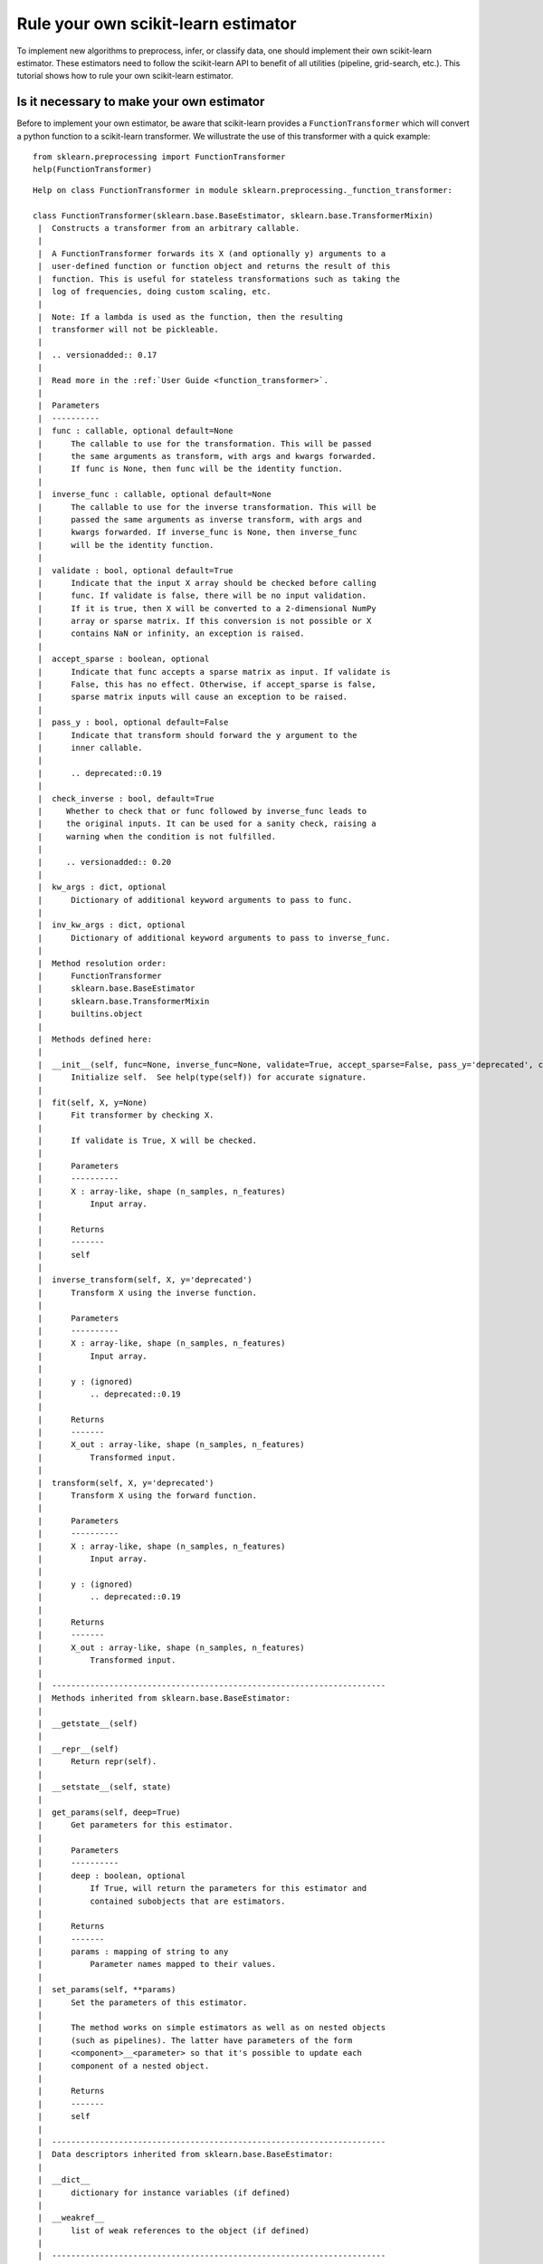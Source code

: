 
Rule your own scikit-learn estimator
====================================

To implement new algorithms to preprocess, infer, or classify data, one
should implement their own scikit-learn estimator. These estimators need
to follow the scikit-learn API to benefit of all utilities (pipeline,
grid-search, etc.). This tutorial shows how to rule your own
scikit-learn estimator.

Is it necessary to make your own estimator
------------------------------------------

Before to implement your own estimator, be aware that scikit-learn
provides a ``FunctionTransformer`` which will convert a python function
to a scikit-learn transformer. We willustrate the use of this
transformer with a quick example::

    from sklearn.preprocessing import FunctionTransformer
    help(FunctionTransformer)

.. parsed-literal::

    Help on class FunctionTransformer in module sklearn.preprocessing._function_transformer:
    
    class FunctionTransformer(sklearn.base.BaseEstimator, sklearn.base.TransformerMixin)
     |  Constructs a transformer from an arbitrary callable.
     |  
     |  A FunctionTransformer forwards its X (and optionally y) arguments to a
     |  user-defined function or function object and returns the result of this
     |  function. This is useful for stateless transformations such as taking the
     |  log of frequencies, doing custom scaling, etc.
     |  
     |  Note: If a lambda is used as the function, then the resulting
     |  transformer will not be pickleable.
     |  
     |  .. versionadded:: 0.17
     |  
     |  Read more in the :ref:`User Guide <function_transformer>`.
     |  
     |  Parameters
     |  ----------
     |  func : callable, optional default=None
     |      The callable to use for the transformation. This will be passed
     |      the same arguments as transform, with args and kwargs forwarded.
     |      If func is None, then func will be the identity function.
     |  
     |  inverse_func : callable, optional default=None
     |      The callable to use for the inverse transformation. This will be
     |      passed the same arguments as inverse transform, with args and
     |      kwargs forwarded. If inverse_func is None, then inverse_func
     |      will be the identity function.
     |  
     |  validate : bool, optional default=True
     |      Indicate that the input X array should be checked before calling
     |      func. If validate is false, there will be no input validation.
     |      If it is true, then X will be converted to a 2-dimensional NumPy
     |      array or sparse matrix. If this conversion is not possible or X
     |      contains NaN or infinity, an exception is raised.
     |  
     |  accept_sparse : boolean, optional
     |      Indicate that func accepts a sparse matrix as input. If validate is
     |      False, this has no effect. Otherwise, if accept_sparse is false,
     |      sparse matrix inputs will cause an exception to be raised.
     |  
     |  pass_y : bool, optional default=False
     |      Indicate that transform should forward the y argument to the
     |      inner callable.
     |  
     |      .. deprecated::0.19
     |  
     |  check_inverse : bool, default=True
     |     Whether to check that or ``func`` followed by ``inverse_func`` leads to
     |     the original inputs. It can be used for a sanity check, raising a
     |     warning when the condition is not fulfilled.
     |  
     |     .. versionadded:: 0.20
     |  
     |  kw_args : dict, optional
     |      Dictionary of additional keyword arguments to pass to func.
     |  
     |  inv_kw_args : dict, optional
     |      Dictionary of additional keyword arguments to pass to inverse_func.
     |  
     |  Method resolution order:
     |      FunctionTransformer
     |      sklearn.base.BaseEstimator
     |      sklearn.base.TransformerMixin
     |      builtins.object
     |  
     |  Methods defined here:
     |  
     |  __init__(self, func=None, inverse_func=None, validate=True, accept_sparse=False, pass_y='deprecated', check_inverse=True, kw_args=None, inv_kw_args=None)
     |      Initialize self.  See help(type(self)) for accurate signature.
     |  
     |  fit(self, X, y=None)
     |      Fit transformer by checking X.
     |      
     |      If ``validate`` is ``True``, ``X`` will be checked.
     |      
     |      Parameters
     |      ----------
     |      X : array-like, shape (n_samples, n_features)
     |          Input array.
     |      
     |      Returns
     |      -------
     |      self
     |  
     |  inverse_transform(self, X, y='deprecated')
     |      Transform X using the inverse function.
     |      
     |      Parameters
     |      ----------
     |      X : array-like, shape (n_samples, n_features)
     |          Input array.
     |      
     |      y : (ignored)
     |          .. deprecated::0.19
     |      
     |      Returns
     |      -------
     |      X_out : array-like, shape (n_samples, n_features)
     |          Transformed input.
     |  
     |  transform(self, X, y='deprecated')
     |      Transform X using the forward function.
     |      
     |      Parameters
     |      ----------
     |      X : array-like, shape (n_samples, n_features)
     |          Input array.
     |      
     |      y : (ignored)
     |          .. deprecated::0.19
     |      
     |      Returns
     |      -------
     |      X_out : array-like, shape (n_samples, n_features)
     |          Transformed input.
     |  
     |  ----------------------------------------------------------------------
     |  Methods inherited from sklearn.base.BaseEstimator:
     |  
     |  __getstate__(self)
     |  
     |  __repr__(self)
     |      Return repr(self).
     |  
     |  __setstate__(self, state)
     |  
     |  get_params(self, deep=True)
     |      Get parameters for this estimator.
     |      
     |      Parameters
     |      ----------
     |      deep : boolean, optional
     |          If True, will return the parameters for this estimator and
     |          contained subobjects that are estimators.
     |      
     |      Returns
     |      -------
     |      params : mapping of string to any
     |          Parameter names mapped to their values.
     |  
     |  set_params(self, **params)
     |      Set the parameters of this estimator.
     |      
     |      The method works on simple estimators as well as on nested objects
     |      (such as pipelines). The latter have parameters of the form
     |      ``<component>__<parameter>`` so that it's possible to update each
     |      component of a nested object.
     |      
     |      Returns
     |      -------
     |      self
     |  
     |  ----------------------------------------------------------------------
     |  Data descriptors inherited from sklearn.base.BaseEstimator:
     |  
     |  __dict__
     |      dictionary for instance variables (if defined)
     |  
     |  __weakref__
     |      list of weak references to the object (if defined)
     |  
     |  ----------------------------------------------------------------------
     |  Methods inherited from sklearn.base.TransformerMixin:
     |  
     |  fit_transform(self, X, y=None, **fit_params)
     |      Fit to data, then transform it.
     |      
     |      Fits transformer to X and y with optional parameters fit_params
     |      and returns a transformed version of X.
     |      
     |      Parameters
     |      ----------
     |      X : numpy array of shape [n_samples, n_features]
     |          Training set.
     |      
     |      y : numpy array of shape [n_samples]
     |          Target values.
     |      
     |      Returns
     |      -------
     |      X_new : numpy array of shape [n_samples, n_features_new]
     |          Transformed array.
    


Define a function which will square the input data::

     def square_X(X):
         return X ** 2

Create a transformer using the ``FunctionTransformer``::

    transformer = FunctionTransformer(func=square_X, validate=False)

As any other transformer in scikit-learn, ``transformer`` implements the
``fit_transform`` method::

    import numpy as np
    
    X = np.random.randn(3, 2)
    X
    array([[ 0.37164319,  0.49252007],
           [ 0.38457574, -0.35885232],
           [ 0.66372047,  0.43601824]])

Call ``fit_transform``::

    transformer.fit_transform(X)
    array([[0.13811866, 0.24257602],
           [0.1478985 , 0.12877499],
           [0.44052487, 0.19011191]])



One of the limitations of this transformer is that the ``fit`` method is
actually stateless and one might want to embed some supervision to
transform the data. In this latter case, you need to implement your own
transformer.

Then, make your own estimator
-----------------------------

We will show how to create your own transformer, regressor, and
classifier as well as a quick example to illustrate their integrations
with the scikit-learn utilities.

Scikit-learn base estimator
~~~~~~~~~~~~~~~~~~~~~~~~~~~

The central piece of transformer, regressor, and classifier is
``BaseEstimator``. All estimators in scikit-learn are derived from this
class. In more details, this base class enables to set and get
parameters of the estimator::

    from sklearn.base import BaseEstimator
    help(BaseEstimator)


.. parsed-literal::

    Help on class BaseEstimator in module sklearn.base:
    
    class BaseEstimator(builtins.object)
     |  Base class for all estimators in scikit-learn
     |  
     |  Notes
     |  -----
     |  All estimators should specify all the parameters that can be set
     |  at the class level in their ``__init__`` as explicit keyword
     |  arguments (no ``*args`` or ``**kwargs``).
     |  
     |  Methods defined here:
     |  
     |  __getstate__(self)
     |  
     |  __repr__(self)
     |      Return repr(self).
     |  
     |  __setstate__(self, state)
     |  
     |  get_params(self, deep=True)
     |      Get parameters for this estimator.
     |      
     |      Parameters
     |      ----------
     |      deep : boolean, optional
     |          If True, will return the parameters for this estimator and
     |          contained subobjects that are estimators.
     |      
     |      Returns
     |      -------
     |      params : mapping of string to any
     |          Parameter names mapped to their values.
     |  
     |  set_params(self, **params)
     |      Set the parameters of this estimator.
     |      
     |      The method works on simple estimators as well as on nested objects
     |      (such as pipelines). The latter have parameters of the form
     |      ``<component>__<parameter>`` so that it's possible to update each
     |      component of a nested object.
     |      
     |      Returns
     |      -------
     |      self
     |  
     |  ----------------------------------------------------------------------
     |  Data descriptors defined here:
     |  
     |  __dict__
     |      dictionary for instance variables (if defined)
     |  
     |  __weakref__
     |      list of weak references to the object (if defined)
    


Build a scikit-learn transformer
~~~~~~~~~~~~~~~~~~~~~~~~~~~~~~~~

Transformers are scikit-lean estimators which implement a ``transform``
method. The use case is the following:

-  at ``fit``, some parameters can be learned from ``X`` and ``y``.
-  at ``transform``, ``X`` will be transformed, using the parameters
   learned during ``fit``.

In addition, scikit-learn provides a
`mixin <https://en.wikipedia.org/wiki/Mixin>`__, i.e.
``TransformerMixin``, which implement the combination of ``fit`` and
``transform`` called ``fit_transform``::

    from sklearn.base import TransformerMixin
    help(TransformerMixin)


.. parsed-literal::

    Help on class TransformerMixin in module sklearn.base:
    
    class TransformerMixin(builtins.object)
     |  Mixin class for all transformers in scikit-learn.
     |  
     |  Methods defined here:
     |  
     |  fit_transform(self, X, y=None, **fit_params)
     |      Fit to data, then transform it.
     |      
     |      Fits transformer to X and y with optional parameters fit_params
     |      and returns a transformed version of X.
     |      
     |      Parameters
     |      ----------
     |      X : numpy array of shape [n_samples, n_features]
     |          Training set.
     |      
     |      y : numpy array of shape [n_samples]
     |          Target values.
     |      
     |      Returns
     |      -------
     |      X_new : numpy array of shape [n_samples, n_features_new]
     |          Transformed array.
     |  
     |  ----------------------------------------------------------------------
     |  Data descriptors defined here:
     |  
     |  __dict__
     |      dictionary for instance variables (if defined)
     |  
     |  __weakref__
     |      list of weak references to the object (if defined)
    


Therefore, when creating a transformer, you need to create a class which
inherates from both ``BaseEstimator`` and ``TransformerMixin``. The
scikit-learn API imposed ``fit`` to return ``self``. The reason is that
it allows to pipeline ``fit`` and ``transform`` imposed by the
``TransformerMixin``. The ``fit`` method is expected to have ``X`` and
``y`` as inputs. Note that ``transform`` take only ``X`` as input and is
expected to return the transformed version of ``X``::

    class MyOwnTransformer(BaseEstimator, TransformerMixin):
        
        def fit(self, X, y=None):
            return self
        
        def transform(self, X):
            return X

We build a basic example to show that our ``MyOwnTransformer`` is
working within a scikit-learn ``pipeline``::

    from sklearn.datasets import load_iris
    from sklearn.pipeline import make_pipeline
    from sklearn.linear_model import LogisticRegression    

    X, y = load_iris(return_X_y=True)
    pipe = make_pipeline(MyOwnTransformer(), LogisticRegression())
    pipe.fit(X, y)
    Pipeline(memory=None,
         steps=[('myowntransformer', MyOwnTransformer()), ('logisticregression', LogisticRegression(C=1.0, class_weight=None, dual=False, fit_intercept=True,
              intercept_scaling=1, max_iter=100, multi_class='ovr', n_jobs=1,
              penalty='l2', random_state=None, solver='liblinear', tol=0.0001,
              verbose=0, warm_start=False))])

We can call the ``predict`` method of the pipeline which is equivalent to call
``transform`` of the transformer and ``predict`` of the classifier::

    pipe.predict(X)
    array([0, 0, 0, 0, 0, 0, 0, 0, 0, 0, 0, 0, 0, 0, 0, 0, 0, 0, 0, 0, 0, 0,
           0, 0, 0, 0, 0, 0, 0, 0, 0, 0, 0, 0, 0, 0, 0, 0, 0, 0, 0, 0, 0, 0,
           0, 0, 0, 0, 0, 0, 1, 1, 1, 1, 1, 1, 1, 1, 1, 1, 1, 1, 1, 1, 1, 1,
           2, 1, 1, 1, 2, 1, 1, 1, 1, 1, 1, 1, 1, 1, 1, 1, 1, 2, 2, 2, 1, 1,
           1, 1, 1, 1, 1, 1, 1, 1, 1, 1, 1, 1, 2, 2, 2, 2, 2, 2, 2, 2, 2, 2,
           2, 2, 2, 2, 2, 2, 2, 2, 2, 2, 2, 2, 2, 2, 2, 2, 2, 2, 2, 1, 2, 2,
           2, 2, 2, 2, 2, 2, 2, 2, 2, 2, 2, 2, 2, 2, 2, 2, 2, 2])



Build a scikit-learn regressor
~~~~~~~~~~~~~~~~~~~~~~~~~~~~~~

Similarly, regressors are scikit-lean estimators which implement a
``predict`` method. The use case is the following:

-  at ``fit``, some parameters can be learned from ``X`` and ``y``.
-  at ``predict``, predictions will be computed using ``X`` using the
   parameters learned during ``fit``.

In addition, scikit-learn provides a
`mixin <https://en.wikipedia.org/wiki/Mixin>`__, i.e.
``RegressorMixin``, which implement the ``score`` method which compute
the :math:`R^2` score of the predictions::

    from sklearn.base import RegressorMixin
    help(RegressorMixin)


.. parsed-literal::

    Help on class RegressorMixin in module sklearn.base:
    
    class RegressorMixin(builtins.object)
     |  Mixin class for all regression estimators in scikit-learn.
     |  
     |  Methods defined here:
     |  
     |  score(self, X, y, sample_weight=None)
     |      Returns the coefficient of determination R^2 of the prediction.
     |      
     |      The coefficient R^2 is defined as (1 - u/v), where u is the residual
     |      sum of squares ((y_true - y_pred) ** 2).sum() and v is the total
     |      sum of squares ((y_true - y_true.mean()) ** 2).sum().
     |      The best possible score is 1.0 and it can be negative (because the
     |      model can be arbitrarily worse). A constant model that always
     |      predicts the expected value of y, disregarding the input features,
     |      would get a R^2 score of 0.0.
     |      
     |      Parameters
     |      ----------
     |      X : array-like, shape = (n_samples, n_features)
     |          Test samples.
     |      
     |      y : array-like, shape = (n_samples) or (n_samples, n_outputs)
     |          True values for X.
     |      
     |      sample_weight : array-like, shape = [n_samples], optional
     |          Sample weights.
     |      
     |      Returns
     |      -------
     |      score : float
     |          R^2 of self.predict(X) wrt. y.
     |  
     |  ----------------------------------------------------------------------
     |  Data descriptors defined here:
     |  
     |  __dict__
     |      dictionary for instance variables (if defined)
     |  
     |  __weakref__
     |      list of weak references to the object (if defined)
    


Therefore, we create a regressor, ``MyOwnRegressor`` which inherates
from both ``BaseEstimator`` and ``RegressorMixin``. The method ``fit``
gets ``X`` and ``y`` as input and should return ``self``. It should
implement the ``predict`` function which should output the predictions
of your regressor::

    import numpy as np
    
    
    class MyOwnRegressor(BaseEstimator, RegressorMixin):
        
        def fit(self, X, y):
            return self
        
        def predict(self, X):
            return np.mean(X, axis=1)

We illustrate that this regressor is working within a scikit-learn
pipeline::

    from sklearn.datasets import load_diabetes
    from sklearn.pipeline import make_pipeline
    
    X, y = load_diabetes(return_X_y=True)
    pipe = make_pipeline(MyOwnTransformer(), MyOwnRegressor())
    pipe.fit(X, y)
    Pipeline(memory=None,
         steps=[('myowntransformer', MyOwnTransformer()), ('myownregressor', MyOwnRegressor())])



As we defined the ``predict`` method, we can call it::

    pipe.predict(X)
    array([ 4.95495135e-03, -2.77553225e-02,  3.69509479e-03, -1.33173475e-02,
           -1.07322419e-02, -5.18397864e-02, -2.62834231e-02,  3.86272696e-02,
            7.13601945e-03, -1.30130115e-02, -5.98097614e-02, -4.87315957e-03,
           -1.48189099e-02,  6.16239115e-03, -8.51760901e-03,  3.19136466e-02,
            1.57383528e-02,  2.94368433e-02, -2.53873858e-02, -2.10159471e-02,
           -3.18151715e-02, -2.33380378e-02, -2.29718695e-02,  4.55023173e-02,
           -2.34701457e-02, -1.18886337e-02, -5.39000598e-02, -1.38638642e-02,
           -2.67205855e-02,  1.24185650e-02, -1.50151977e-02, -4.03884229e-02,
            2.06405750e-02, -1.73470330e-02, -4.14075501e-02,  1.85332429e-02,
            5.01600480e-03, -1.65430288e-02,  5.26183537e-02,  3.02657474e-04,
            3.13694636e-02, -5.51624756e-02, -1.94368651e-02, -3.57954358e-03,
            1.69678050e-02, -1.35414972e-03, -3.71529852e-02, -5.78078677e-02,
            1.65562706e-03,  3.13810990e-03, -1.40628247e-02,  2.96302984e-03,
           -3.57248948e-03,  6.30322734e-03, -4.35062345e-03, -2.15455741e-02,
           -1.50952217e-02, -5.27260758e-02, -2.41080182e-03,  2.98740205e-02,
           -4.14279677e-02, -6.47157617e-03, -1.37173389e-02, -2.32307637e-02,
           -1.21493671e-02,  1.35303307e-02, -1.62876677e-05,  3.84719150e-03,
           -6.13526030e-03, -3.02634193e-02, -1.29545502e-02,  2.38035044e-02,
            3.69630716e-02,  1.45607805e-02,  2.45509199e-02, -1.77687143e-03,
           -2.33218087e-02, -4.17374997e-02, -3.54088988e-02, -2.74514575e-02,
            2.75519997e-02,  5.62741521e-03, -1.61994174e-02, -3.40471746e-02,
           -4.45693164e-02, -7.41763370e-03, -3.74660291e-02,  1.46907433e-02,
           -1.46332177e-02, -1.51625140e-02, -2.32399153e-02,  2.07593319e-02,
            6.98580978e-03, -3.50625762e-02, -2.68214953e-02, -3.79436091e-02,
            2.33455251e-02,  1.38298052e-02, -9.92051132e-03, -5.73252056e-03,
            1.34808666e-02,  1.24903916e-02, -5.28170044e-03,  2.32403031e-02,
           -1.92504771e-02, -5.92669442e-03, -5.15939626e-02, -4.84849670e-03,
            6.81343495e-03,  1.96774107e-02, -1.72309569e-02, -5.57438087e-03,
           -1.36757890e-02,  3.07224255e-02,  2.51591276e-02,  2.77188658e-02,
            3.25280933e-02,  3.96861632e-02,  1.44441741e-02, -9.04655596e-03,
           -2.15330990e-02,  1.17377309e-02,  4.08419487e-02,  6.53532198e-02,
           -1.37693091e-02, -1.31079027e-03, -5.14965431e-02,  6.95289037e-03,
           -3.08233883e-02,  1.69130824e-02,  2.67024490e-02, -4.59218716e-02,
            1.27661783e-02, -3.85384349e-02, -1.46468415e-02, -4.89811364e-03,
           -5.21083802e-02,  7.08801004e-03,  2.85229547e-02,  2.81918843e-03,
            5.36616060e-03,  2.46769309e-02,  2.89234323e-02, -1.01910118e-02,
            2.09712031e-02, -5.50697264e-03,  1.37188028e-02,  7.40440158e-03,
            5.64728084e-03, -6.68674148e-03, -3.80270495e-03, -9.45410287e-03,
            3.34837933e-02,  8.38324638e-03,  1.85784144e-02,  4.22735904e-02,
           -2.26737716e-02,  1.15758713e-02, -2.66270154e-02,  1.09370526e-02,
           -3.44857200e-02,  6.33903536e-02, -2.13710392e-02,  2.41752691e-02,
            8.21804910e-03, -3.41164445e-02, -4.97742212e-02,  3.43952096e-02,
            4.80956593e-02,  1.96507708e-02, -1.05580750e-02, -5.00306692e-02,
            4.02125016e-02, -3.59116993e-02, -2.12730935e-02, -1.55994786e-02,
            2.23024617e-02,  1.70510584e-02, -4.40236510e-03, -3.94423448e-03,
            4.98302602e-03, -5.49750114e-03,  3.49330653e-02,  1.77573410e-02,
           -4.39429304e-03, -5.95807614e-03,  1.36771710e-02, -5.70135040e-02,
            1.83508644e-02, -1.48734291e-02, -3.73114087e-03, -2.67290594e-02,
            3.01524510e-03,  2.34874743e-02, -2.63345831e-02,  2.18524182e-02,
           -6.54209011e-03,  2.07556248e-02, -3.45265135e-02,  1.34974387e-02,
            9.76431748e-03, -1.00333887e-02,  4.94707322e-02,  3.13225121e-02,
            2.28773469e-02, -4.20163753e-03,  1.57974348e-02,  1.06402322e-02,
            2.81970885e-02,  1.93096741e-04,  3.46228546e-03, -1.79320588e-03,
            1.92487755e-02, -1.67469212e-02, -2.65273685e-02,  3.00180006e-02,
            4.46264655e-02,  3.36870518e-02, -1.98988927e-02, -3.95716583e-02,
           -2.49333863e-02, -2.41593649e-02, -9.76169063e-03, -4.46992275e-02,
           -4.25931859e-02,  1.11034563e-02, -2.79082135e-02,  1.22030734e-02,
           -2.31601157e-02, -2.95718574e-03,  5.28697349e-02, -5.32651479e-04,
            2.21608010e-02, -1.04281011e-02,  1.85073543e-02,  6.22970486e-03,
            2.77065916e-02, -1.69235022e-02,  7.57776639e-03,  2.83968723e-02,
            2.73032929e-02,  1.47624457e-02, -4.60585464e-02, -1.16170731e-02,
           -1.39082793e-02, -4.40869080e-02,  6.57132367e-03, -3.36041702e-02,
            4.64088989e-02,  2.27492625e-02,  1.76150421e-02,  4.67532432e-02,
            1.47721218e-03,  3.08392277e-02,  4.97098049e-02, -1.34910358e-02,
           -2.16294293e-04, -8.08198743e-03,  1.52753602e-02, -8.53221586e-03,
           -1.14473072e-02,  1.80587401e-02,  3.44046102e-02, -3.52590921e-02,
           -1.09791707e-02,  1.94556764e-03, -1.35800485e-02,  1.74579993e-02,
            4.54087164e-02, -2.95235822e-03,  8.57994170e-03,  2.30560223e-03,
           -3.93032590e-02,  4.35492052e-02, -1.29938524e-03,  6.39434215e-03,
            3.70590644e-02, -2.84159699e-02,  2.22353573e-03, -4.97332287e-03,
            1.60899857e-02, -2.27060906e-02,  2.71266512e-02, -3.46137835e-02,
           -1.29082495e-02,  3.48811534e-03, -2.95363876e-02,  3.09420252e-02,
            1.73627562e-02,  1.52752948e-02,  2.84967963e-02,  2.20616864e-02,
           -3.02468975e-02, -1.40778188e-04, -1.04608252e-02, -2.99920888e-03,
           -2.50406687e-02, -3.33299703e-02, -2.92862193e-02, -4.25134204e-03,
            5.84139106e-03,  1.76901785e-02,  1.57343070e-02,  3.08863866e-02,
            2.95471318e-02, -7.42793313e-03, -8.32377954e-03,  2.62464335e-02,
           -4.42167237e-02,  3.30140231e-02,  6.45401580e-03,  1.91455127e-02,
           -2.75800826e-02,  3.47150182e-02, -1.07313113e-02, -5.31260665e-03,
            1.79540602e-02,  2.57891323e-02,  1.80486489e-02,  6.67745784e-03,
            2.20510771e-02,  4.98713314e-02,  4.65704618e-02,  4.59080535e-02,
            3.09903202e-02,  2.45069709e-02,  1.01006837e-02,  2.33357163e-02,
           -1.23566716e-02, -6.98817291e-03,  1.64175755e-02, -1.35402050e-02,
            2.14887825e-02,  1.19620118e-02, -3.72709334e-02, -1.92104470e-02,
            3.82481084e-02,  1.26971983e-02, -2.58571830e-02,  1.47183136e-02,
           -4.25995302e-03,  9.89301433e-03,  1.61247687e-02,  4.77712592e-04,
           -9.24574723e-03,  2.18848908e-02,  4.88895679e-02, -6.53461476e-03,
           -4.69193475e-03, -3.89582405e-02,  3.86853858e-02, -4.05990949e-02,
           -2.20298556e-02,  7.41182142e-03,  4.63494463e-02, -1.15757874e-02,
           -7.07425355e-03, -1.74009096e-03, -3.85478948e-02,  2.35961578e-02,
            3.15672974e-03, -1.45018831e-02,  1.99298074e-02, -1.04644536e-02,
            1.29652238e-02,  7.37550960e-03,  3.46775206e-02,  3.69625382e-02,
            2.40025073e-02, -8.94537344e-03, -2.56033245e-02,  2.96875003e-02,
            1.52983078e-04, -3.44701298e-02, -4.99483427e-02,  3.30667234e-02,
            3.72462611e-02,  1.14273518e-02,  3.67889210e-03, -3.64328371e-02,
           -1.73823225e-02, -3.55313864e-02,  4.01151519e-03, -8.48642248e-03,
            2.57246654e-02, -9.45999589e-03, -1.22328353e-02, -4.27570610e-02,
            8.73683684e-03, -1.86306736e-02,  3.47139519e-02, -4.72378555e-02,
            6.83410322e-03, -3.46709748e-02,  1.61652765e-02, -1.75695952e-02,
           -3.57307845e-02, -1.12243514e-02, -4.35853283e-04,  2.53651044e-02,
            1.76337340e-04, -2.23408141e-02,  1.90796343e-02,  7.54756037e-03,
           -6.58189685e-03,  3.57774299e-03, -5.40304523e-02,  3.41587890e-03,
            2.31578394e-02,  2.28609434e-02,  1.36224432e-02, -3.04393462e-02,
            3.11416917e-02, -1.13605347e-02,  4.82939948e-02,  2.71697797e-03,
            1.14343316e-02, -1.77919528e-02,  1.60539870e-02, -4.03849177e-02,
           -2.81879503e-04,  3.04866725e-02,  3.01188342e-02,  1.64881087e-02,
            5.85579826e-03, -5.82946559e-02,  3.63936593e-02, -1.79164511e-02,
            5.39543907e-02, -8.73795876e-03, -1.15842817e-02,  6.33430025e-04,
            2.98884968e-02, -7.32320512e-03, -2.53349135e-03, -2.30077446e-02,
           -3.88933705e-02,  1.70663693e-02,  1.22125367e-02, -2.48803176e-03,
           -1.75204817e-04,  1.57815550e-05])



Since we inherite from the ``RegressorMixin``, we can call the ``score``
method which will return the :math:`R^2` score::

    pipe.score(X, y)
    -3.90271854560383



Build a scikit-learn classifier
~~~~~~~~~~~~~~~~~~~~~~~~~~~~~~~

Similarly to regressors, classifiers implement ``predict``. In addition,
they output the probabilities of the prediction using the
``predict_proba``:

-  at ``fit``, some parameters can be learned from ``X`` and ``y``.
-  at ``predict``, predictions will be computed using ``X`` using the
   parameters learned during ``fit``. It corresponds to the class for
   each sample.
-  ``predict_proba`` will give a 2D matrix where each column corresponds
   to the class and each entry will be the probability to be the
   associated class.

In addition, scikit-learn provides a
`mixin <https://en.wikipedia.org/wiki/Mixin>`__, i.e.
``ClassifierMixin``, which implement the ``score`` method which compute
the accuracy score of the predictions::

    from sklearn.base import ClassifierMixin
    help(ClassifierMixin)


.. parsed-literal::

    Help on class ClassifierMixin in module sklearn.base:
    
    class ClassifierMixin(builtins.object)
     |  Mixin class for all classifiers in scikit-learn.
     |  
     |  Methods defined here:
     |  
     |  score(self, X, y, sample_weight=None)
     |      Returns the mean accuracy on the given test data and labels.
     |      
     |      In multi-label classification, this is the subset accuracy
     |      which is a harsh metric since you require for each sample that
     |      each label set be correctly predicted.
     |      
     |      Parameters
     |      ----------
     |      X : array-like, shape = (n_samples, n_features)
     |          Test samples.
     |      
     |      y : array-like, shape = (n_samples) or (n_samples, n_outputs)
     |          True labels for X.
     |      
     |      sample_weight : array-like, shape = [n_samples], optional
     |          Sample weights.
     |      
     |      Returns
     |      -------
     |      score : float
     |          Mean accuracy of self.predict(X) wrt. y.
     |  
     |  ----------------------------------------------------------------------
     |  Data descriptors defined here:
     |  
     |  __dict__
     |      dictionary for instance variables (if defined)
     |  
     |  __weakref__
     |      list of weak references to the object (if defined)
    


Therefore, we create a classifier, ``MyOwnClassifier`` which inherates
from both ``BaseEstimator`` and ``ClassifierMixin``. The method ``fit``
gets ``X`` and ``y`` as input and should return ``self``. It should
implement the ``predict`` function which should output the class infered
by the classifier. ``predict_proba`` will output some probabilities
instead::

    import numpy as np
    
    
    class MyOwnClassifier(BaseEstimator, ClassifierMixin):
        
        def fit(self, X, y):
            self.classes_ = np.unique(y)
            return self
        
        def predict(self, X):
            return np.random.randint(0, self.classes_.size, size=X.shape[0])
        
        def predict_proba(self, X):
            pred = np.random.rand(X.shape[0], self.classes_.size)
            return pred / np.sum(pred, axis=1)[:, np.newaxis]

We illustrate that this regressor is working within a scikit-learn
pipeline::

    from sklearn.datasets import load_iris
    from sklearn.pipeline import make_pipeline
    
    X, y = load_iris(return_X_y=True)
    pipe = make_pipeline(MyOwnTransformer(), MyOwnClassifier())
    pipe.fit(X, y)
    Pipeline(memory=None,
         steps=[('myowntransformer', MyOwnTransformer()), ('myownclassifier', MyOwnClassifier())])



Then, you can call ``predict`` and ``predict_proba``::

    pipe.predict(X)
    array([1, 0, 0, 2, 1, 2, 1, 0, 2, 1, 2, 1, 1, 1, 1, 1, 2, 2, 2, 1, 2, 0,
           1, 1, 2, 2, 0, 0, 0, 1, 1, 2, 1, 1, 2, 2, 0, 2, 2, 2, 1, 0, 2, 2,
           0, 0, 0, 2, 2, 1, 2, 2, 0, 0, 1, 0, 1, 2, 2, 1, 1, 1, 2, 2, 0, 1,
           1, 2, 2, 0, 0, 2, 2, 0, 1, 0, 2, 0, 2, 1, 0, 0, 2, 1, 1, 1, 2, 1,
           2, 2, 0, 1, 2, 2, 1, 0, 2, 2, 1, 0, 2, 1, 2, 0, 2, 1, 1, 1, 1, 2,
           1, 2, 0, 0, 0, 1, 0, 2, 1, 0, 0, 2, 1, 1, 1, 0, 1, 2, 1, 2, 1, 0,
           2, 2, 2, 2, 0, 2, 2, 1, 0, 1, 0, 2, 2, 0, 2, 0, 1, 0])

    pipe.predict_proba(X)
    array([[1.48898954e-01, 2.74767300e-01, 5.76333746e-01],
           [1.73879547e-01, 5.42471890e-01, 2.83648563e-01],
           [3.40340578e-01, 2.04503856e-01, 4.55155566e-01],
           [2.73222522e-01, 3.40804800e-01, 3.85972678e-01],
           [4.55841326e-01, 1.26782683e-01, 4.17375991e-01],
           [4.07918869e-01, 7.10331214e-02, 5.21048010e-01],
           [3.89824021e-01, 9.53583469e-02, 5.14817632e-01],
           [3.34717625e-02, 6.06390796e-01, 3.60137441e-01],
           [5.38870842e-01, 3.30227721e-01, 1.30901437e-01],
           [4.51187958e-01, 2.41165811e-01, 3.07646231e-01],
           [5.02403349e-01, 2.17128334e-01, 2.80468316e-01],
           [4.17673966e-01, 1.23342082e-01, 4.58983953e-01],
           [1.65928476e-01, 4.00305006e-01, 4.33766518e-01],
           [1.41536182e-01, 3.71696454e-01, 4.86767364e-01],
           [1.62912805e-01, 4.42621802e-01, 3.94465393e-01],
           [7.80468447e-01, 6.64741320e-02, 1.53057421e-01],
           [1.48624816e-01, 1.24632447e-01, 7.26742738e-01],
           [5.23250715e-01, 8.01713046e-02, 3.96577981e-01],
           [2.53780185e-01, 5.65176803e-01, 1.81043012e-01],
           [2.61667911e-01, 4.27884633e-01, 3.10447456e-01],
           [1.21001070e-01, 7.83007673e-01, 9.59912567e-02],
           [1.70184523e-01, 4.09286445e-01, 4.20529032e-01],
           [1.13115488e-01, 7.26555438e-01, 1.60329074e-01],
           [2.16316478e-01, 3.79334940e-01, 4.04348582e-01],
           [3.76914968e-01, 5.16871717e-01, 1.06213315e-01],
           [4.53046131e-01, 3.20084822e-01, 2.26869047e-01],
           [1.43569949e-01, 8.38202897e-02, 7.72609761e-01],
           [3.70413698e-01, 3.35522492e-01, 2.94063809e-01],
           [3.38715613e-01, 1.70426456e-01, 4.90857931e-01],
           [4.52648140e-01, 4.88974767e-01, 5.83770923e-02],
           [1.08176110e-01, 6.99976862e-01, 1.91847028e-01],
           [5.57591627e-01, 2.70846629e-01, 1.71561744e-01],
           [2.55013573e-01, 3.12993395e-01, 4.31993032e-01],
           [4.03957154e-01, 3.75145549e-01, 2.20897297e-01],
           [2.35594332e-01, 2.92020985e-01, 4.72384683e-01],
           [2.84544466e-01, 2.97413490e-01, 4.18042044e-01],
           [2.79385976e-01, 3.30411606e-01, 3.90202419e-01],
           [1.32840434e-02, 7.80741838e-01, 2.05974118e-01],
           [1.45895347e-01, 4.99359142e-01, 3.54745511e-01],
           [2.89221905e-01, 5.23204803e-01, 1.87573292e-01],
           [3.56456301e-01, 3.95208886e-01, 2.48334813e-01],
           [3.72995472e-01, 5.17896994e-01, 1.09107534e-01],
           [1.46861418e-01, 2.24022597e-01, 6.29115985e-01],
           [6.65255942e-01, 3.07417284e-02, 3.04002329e-01],
           [3.61284287e-01, 1.56733057e-01, 4.81982656e-01],
           [6.48294156e-02, 8.13166650e-01, 1.22003934e-01],
           [3.40012707e-01, 9.84115412e-02, 5.61575752e-01],
           [6.39786237e-02, 5.19155271e-01, 4.16866106e-01],
           [4.32514738e-01, 1.53632946e-02, 5.52121968e-01],
           [7.35941156e-01, 9.51042521e-03, 2.54548418e-01],
           [5.37303626e-01, 4.09293716e-01, 5.34026581e-02],
           [4.03674350e-01, 5.52535758e-01, 4.37898923e-02],
           [3.51789299e-01, 5.90980201e-01, 5.72304999e-02],
           [4.06431970e-01, 1.36587365e-01, 4.56980665e-01],
           [8.26829364e-01, 1.43241972e-01, 2.99286641e-02],
           [3.34666284e-01, 3.31664400e-01, 3.33669316e-01],
           [3.19039435e-01, 3.44069000e-01, 3.36891566e-01],
           [6.44112115e-01, 7.38850136e-02, 2.82002871e-01],
           [2.06994523e-01, 3.72068916e-01, 4.20936561e-01],
           [6.69881801e-01, 7.43099910e-02, 2.55808208e-01],
           [4.62031286e-01, 3.21817873e-02, 5.05786926e-01],
           [5.65133819e-01, 1.64425383e-01, 2.70440798e-01],
           [3.52255585e-01, 1.74876113e-01, 4.72868302e-01],
           [4.92328463e-01, 4.96106788e-01, 1.15647493e-02],
           [1.37283500e-01, 6.59843624e-01, 2.02872876e-01],
           [3.50740744e-01, 1.17685058e-02, 6.37490751e-01],
           [4.90337630e-01, 3.23346873e-01, 1.86315498e-01],
           [7.98536545e-02, 3.83129645e-01, 5.37016700e-01],
           [1.93241203e-02, 2.72971335e-01, 7.07704545e-01],
           [2.00924763e-01, 7.94905024e-02, 7.19584735e-01],
           [2.96847602e-01, 3.72535888e-01, 3.30616510e-01],
           [3.25660366e-01, 4.58555752e-01, 2.15783882e-01],
           [6.06678796e-01, 2.63787113e-01, 1.29534091e-01],
           [1.21525442e-01, 4.36753098e-01, 4.41721460e-01],
           [4.12912148e-01, 2.71237916e-01, 3.15849935e-01],
           [3.72959038e-01, 1.45348986e-01, 4.81691976e-01],
           [7.86603572e-02, 5.58061881e-01, 3.63277761e-01],
           [4.05114827e-01, 2.80981381e-01, 3.13903792e-01],
           [1.19049841e-01, 4.29268271e-01, 4.51681888e-01],
           [2.56598240e-01, 3.03001728e-01, 4.40400032e-01],
           [3.51620949e-01, 3.70244784e-01, 2.78134267e-01],
           [3.33911157e-01, 5.37566937e-01, 1.28521905e-01],
           [7.35379599e-04, 6.00140416e-01, 3.99124205e-01],
           [3.07387456e-01, 1.79414474e-01, 5.13198070e-01],
           [5.73680705e-02, 5.27766539e-01, 4.14865390e-01],
           [4.42004157e-02, 4.00301891e-01, 5.55497693e-01],
           [2.38346308e-01, 5.96633930e-02, 7.01990299e-01],
           [8.41616001e-02, 6.58366806e-01, 2.57471594e-01],
           [4.87858190e-01, 4.67632187e-02, 4.65378592e-01],
           [2.88355346e-01, 2.10520131e-01, 5.01124523e-01],
           [6.68212253e-02, 7.21724450e-02, 8.61006330e-01],
           [3.73506884e-01, 1.40626429e-01, 4.85866687e-01],
           [7.84455432e-01, 2.08725085e-01, 6.81948302e-03],
           [3.51774080e-01, 3.51818476e-01, 2.96407444e-01],
           [1.89650591e-01, 5.25535923e-01, 2.84813486e-01],
           [4.45909016e-01, 3.11768689e-01, 2.42322295e-01],
           [5.57534911e-01, 7.29017551e-02, 3.69563334e-01],
           [4.46838200e-01, 3.73624622e-01, 1.79537179e-01],
           [4.77553384e-01, 1.90452065e-01, 3.31994551e-01],
           [4.04189524e-01, 1.53355875e-01, 4.42454601e-01],
           [2.88342819e-02, 7.98497501e-01, 1.72668217e-01],
           [3.80362363e-01, 4.71491910e-01, 1.48145728e-01],
           [3.14584055e-01, 2.50005203e-01, 4.35410742e-01],
           [4.72201899e-02, 4.15702028e-01, 5.37077782e-01],
           [3.18343962e-01, 1.98397909e-01, 4.83258129e-01],
           [6.75514300e-03, 5.21752707e-01, 4.71492150e-01],
           [5.97604127e-01, 3.10738334e-01, 9.16575395e-02],
           [3.43189922e-01, 3.61407776e-01, 2.95402302e-01],
           [7.51405160e-01, 6.05593770e-02, 1.88035463e-01],
           [3.69234805e-01, 5.15296565e-02, 5.79235538e-01],
           [3.57791649e-01, 5.10333011e-01, 1.31875340e-01],
           [1.53787744e-01, 4.02174912e-01, 4.44037344e-01],
           [9.53375282e-02, 5.39248412e-01, 3.65414060e-01],
           [5.27205914e-01, 1.34321961e-01, 3.38472125e-01],
           [4.94381695e-01, 4.86386452e-02, 4.56979660e-01],
           [3.47911885e-01, 5.97250963e-01, 5.48371518e-02],
           [5.16615519e-01, 2.70684769e-01, 2.12699712e-01],
           [3.21296395e-01, 4.95534985e-01, 1.83168620e-01],
           [1.60978331e-01, 4.09468666e-01, 4.29553003e-01],
           [2.74577501e-01, 2.36423295e-01, 4.88999204e-01],
           [6.20578839e-01, 3.52039413e-01, 2.73817480e-02],
           [2.74417432e-01, 3.62480342e-01, 3.63102226e-01],
           [3.97506959e-01, 4.72721462e-01, 1.29771580e-01],
           [3.30688511e-01, 4.08164424e-01, 2.61147065e-01],
           [2.72902049e-01, 4.08329729e-01, 3.18768222e-01],
           [5.98235030e-01, 7.29950347e-02, 3.28769935e-01],
           [1.15081073e-01, 9.64678612e-02, 7.88451065e-01],
           [2.25129254e-01, 3.64459123e-01, 4.10411622e-01],
           [5.26159390e-01, 4.51765893e-01, 2.20747172e-02],
           [3.28611157e-01, 5.44294205e-01, 1.27094638e-01],
           [4.10476284e-01, 4.07370671e-01, 1.82153045e-01],
           [3.35105803e-01, 2.09223129e-01, 4.55671068e-01],
           [4.45056257e-01, 3.45589636e-01, 2.09354107e-01],
           [1.21535967e-01, 1.62457311e-01, 7.16006722e-01],
           [4.40941371e-01, 3.08953704e-01, 2.50104925e-01],
           [3.61750556e-01, 2.37802560e-01, 4.00446884e-01],
           [2.71954263e-01, 3.22637237e-01, 4.05408500e-01],
           [8.31254904e-02, 3.46861591e-01, 5.70012919e-01],
           [3.33654044e-01, 2.56878434e-01, 4.09467522e-01],
           [1.86404801e-01, 7.00382576e-01, 1.13212622e-01],
           [3.32215493e-01, 5.82748755e-01, 8.50357520e-02],
           [3.42720814e-01, 4.99159225e-01, 1.58119961e-01],
           [2.18128822e-01, 4.88987489e-01, 2.92883689e-01],
           [5.33163504e-01, 2.23235840e-01, 2.43600656e-01],
           [4.11810931e-01, 8.07591603e-02, 5.07429909e-01],
           [3.28487999e-01, 1.09963062e-02, 6.60515695e-01],
           [3.78658861e-01, 1.63968828e-01, 4.57372310e-01],
           [4.59974973e-01, 1.52603969e-01, 3.87421057e-01],
           [7.88297624e-02, 2.85798761e-01, 6.35371476e-01],
           [3.92767253e-01, 1.88362006e-01, 4.18870742e-01]])



Since our classifier inherites from ``ClassifierMixin``, we can compute
the accuracy by calling the ``score`` method::

    pipe.score(X, y)
    0.36

